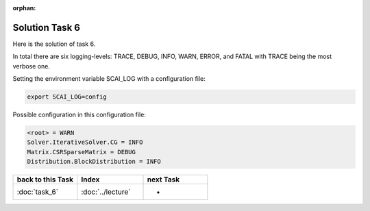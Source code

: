 :orphan:

Solution Task 6
===============

Here is the solution of task 6.

In total there are six logging-levels: TRACE, DEBUG, INFO, WARN, ERROR, and FATAL with TRACE being the most verbose one.

Setting the environment variable SCAI_LOG with a configuration file:

.. code-block:: bash

   export SCAI_LOG=config

Possible configuration in this configuration file:

.. code-block:: bash

   <root> = WARN
   Solver.IterativeSolver.CG = INFO
   Matrix.CSRSparseMatrix = DEBUG
   Distribution.BlockDistribution = INFO

   
.. csv-table::
   :header: "back to this Task", "Index", "next Task"
   :widths: 330, 340, 330

   ":doc:`task_6`", ":doc:`../lecture`", "-"
   
